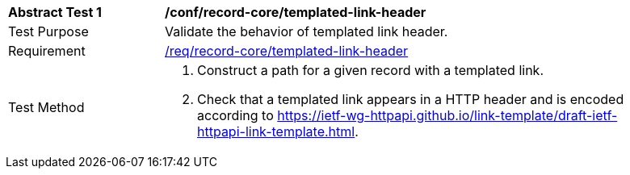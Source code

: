 [[ats_record-core_templated-link-header]]
[width="90%",cols="2,6a"]
|===
^|*Abstract Test {counter:ats-id}* |*/conf/record-core/templated-link-header*
^|Test Purpose |Validate the behavior of templated link header.
^|Requirement |<<req_record-core_templated-link,/req/record-core/templated-link-header>>
^|Test Method |. Construct a path for a given record with a templated link.
. Check that a templated link appears in a HTTP header and is encoded according to https://ietf-wg-httpapi.github.io/link-template/draft-ietf-httpapi-link-template.html.
|===
